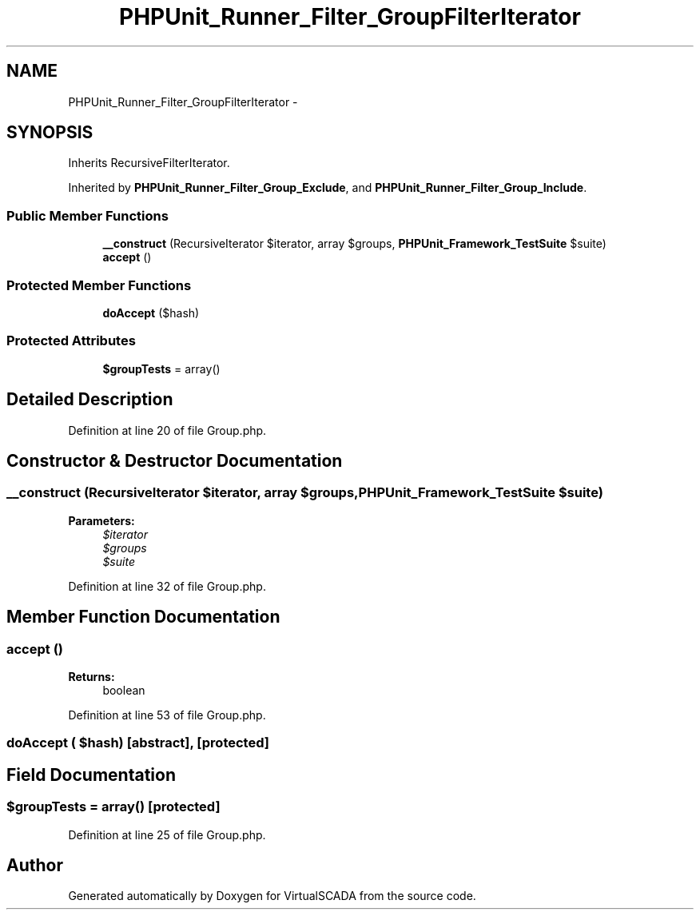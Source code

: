 .TH "PHPUnit_Runner_Filter_GroupFilterIterator" 3 "Tue Apr 14 2015" "Version 1.0" "VirtualSCADA" \" -*- nroff -*-
.ad l
.nh
.SH NAME
PHPUnit_Runner_Filter_GroupFilterIterator \- 
.SH SYNOPSIS
.br
.PP
.PP
Inherits RecursiveFilterIterator\&.
.PP
Inherited by \fBPHPUnit_Runner_Filter_Group_Exclude\fP, and \fBPHPUnit_Runner_Filter_Group_Include\fP\&.
.SS "Public Member Functions"

.in +1c
.ti -1c
.RI "\fB__construct\fP (RecursiveIterator $iterator, array $groups, \fBPHPUnit_Framework_TestSuite\fP $suite)"
.br
.ti -1c
.RI "\fBaccept\fP ()"
.br
.in -1c
.SS "Protected Member Functions"

.in +1c
.ti -1c
.RI "\fBdoAccept\fP ($hash)"
.br
.in -1c
.SS "Protected Attributes"

.in +1c
.ti -1c
.RI "\fB$groupTests\fP = array()"
.br
.in -1c
.SH "Detailed Description"
.PP 
Definition at line 20 of file Group\&.php\&.
.SH "Constructor & Destructor Documentation"
.PP 
.SS "__construct (RecursiveIterator $iterator, array $groups, \fBPHPUnit_Framework_TestSuite\fP $suite)"

.PP
\fBParameters:\fP
.RS 4
\fI$iterator\fP 
.br
\fI$groups\fP 
.br
\fI$suite\fP 
.RE
.PP

.PP
Definition at line 32 of file Group\&.php\&.
.SH "Member Function Documentation"
.PP 
.SS "accept ()"

.PP
\fBReturns:\fP
.RS 4
boolean 
.RE
.PP

.PP
Definition at line 53 of file Group\&.php\&.
.SS "doAccept ( $hash)\fC [abstract]\fP, \fC [protected]\fP"

.SH "Field Documentation"
.PP 
.SS "$groupTests = array()\fC [protected]\fP"

.PP
Definition at line 25 of file Group\&.php\&.

.SH "Author"
.PP 
Generated automatically by Doxygen for VirtualSCADA from the source code\&.
